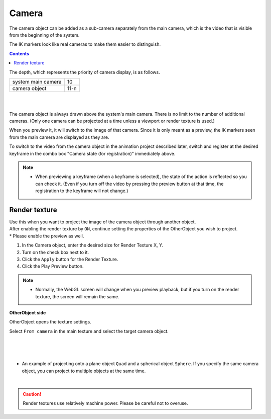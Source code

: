 .. index:: Camera

#####################################
Camera
#####################################


The camera object can be added as a sub-camera separately from the main camera, which is the video that is visible from the beginning of the system.

The IK markers look like real cameras to make them easier to distinguish.

.. contents::

.. image:: ../img/operation_camera_1.png
    :align: left


The depth, which represents the priority of camera display, is as follows.

.. csv-table::

    system main camera, 10
    camera object, 11-n

|
|

The camera object is always drawn above the system's main camera. There is no limit to the number of additional cameras. (Only one camera can be projected at a time unless a viewport or render texture is used.)


When you preview it, it will switch to the image of that camera. Since it is only meant as a preview, the IK markers seen from the main camera are displayed as they are.

To switch to the video from the camera object in the animation project described later, switch and register at the desired keyframe in the combo box "Camera state (for registration)" immediately above.

.. note::
    * When previewing a keyframe (when a keyframe is selected), the state of the action is reflected so you can check it. (Even if you turn off the video by pressing the preview button at that time, the registration to the keyframe will not change.)


.. index:: render texture

Render texture
--------------------

| Use this when you want to project the image of the camera object through another object.
| After enabling the render texture by ``ON``, continue setting the properties of the OtherObject you wish to project.
| * Please enable the preview as well.


1. In the Camera object, enter the desired size for Render Texture X, Y.
2. Turn on the check box next to it.
3. Click the ``Apply`` button for the Render Texture.
4. Click the Play Preview button.

.. note::
   * Normally, the WebGL screen will change when you preview playback, but if you turn on the render texture, the screen will remain the same.


**OtherObject side**

OtherObject opens the texture settings.


.. image:: ../img/operation_camera_2.png
    :align: left

Select ``From camera`` in the main texture and select the target camera object.

|
|
|

* An example of projecting onto a plane object ``Quad`` and a spherical object ``Sphere``. If you specify the same camera object, you can project to multiple objects at the same time.

.. image:: ../img/operation_camera_3.png
    :align: center

|

.. caution::
    Render textures use relatively machine power. Please be careful not to overuse.